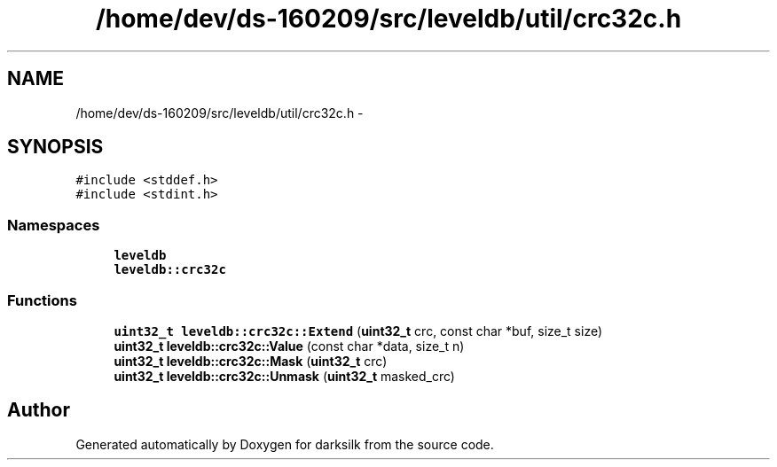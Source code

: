 .TH "/home/dev/ds-160209/src/leveldb/util/crc32c.h" 3 "Wed Feb 10 2016" "Version 1.0.0.0" "darksilk" \" -*- nroff -*-
.ad l
.nh
.SH NAME
/home/dev/ds-160209/src/leveldb/util/crc32c.h \- 
.SH SYNOPSIS
.br
.PP
\fC#include <stddef\&.h>\fP
.br
\fC#include <stdint\&.h>\fP
.br

.SS "Namespaces"

.in +1c
.ti -1c
.RI " \fBleveldb\fP"
.br
.ti -1c
.RI " \fBleveldb::crc32c\fP"
.br
.in -1c
.SS "Functions"

.in +1c
.ti -1c
.RI "\fBuint32_t\fP \fBleveldb::crc32c::Extend\fP (\fBuint32_t\fP crc, const char *buf, size_t size)"
.br
.ti -1c
.RI "\fBuint32_t\fP \fBleveldb::crc32c::Value\fP (const char *data, size_t n)"
.br
.ti -1c
.RI "\fBuint32_t\fP \fBleveldb::crc32c::Mask\fP (\fBuint32_t\fP crc)"
.br
.ti -1c
.RI "\fBuint32_t\fP \fBleveldb::crc32c::Unmask\fP (\fBuint32_t\fP masked_crc)"
.br
.in -1c
.SH "Author"
.PP 
Generated automatically by Doxygen for darksilk from the source code\&.
